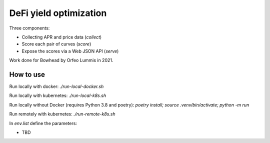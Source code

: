 DeFi yield optimization
=======================

Three components:

- Collecting APR and price data (`collect`)
- Score each pair of curves (`score`)
- Expose the scores via a Web JSON API (`serve`)

Work done for Bowhead by Orfeo Lummis in 2021.


How to use
----------

Run locally with docker: `./run-local-docker.sh`

Run locally with kubernetes: `./run-local-k8s.sh`

Run locally without Docker (requires Python 3.8 and poetry): `poetry install; source .venv/bin/activate; python -m run`

Run remotely with kubernetes: `./run-remote-k8s.sh`

In `env.list` define the parameters:

- TBD
